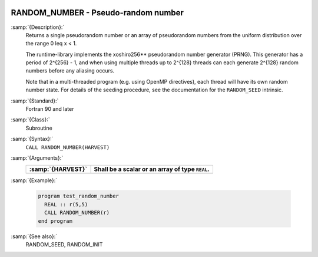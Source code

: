   .. _random_number:

RANDOM_NUMBER - Pseudo-random number
************************************

.. index:: RANDOM_NUMBER

.. index:: random number generation

:samp:`{Description}:`
  Returns a single pseudorandom number or an array of pseudorandom numbers
  from the uniform distribution over the range 0 \leq x < 1.

  The runtime-library implements the xoshiro256** pseudorandom number
  generator (PRNG). This generator has a period of 2^{256} - 1,
  and when using multiple threads up to 2^{128} threads can each
  generate 2^{128} random numbers before any aliasing occurs.

  Note that in a multi-threaded program (e.g. using OpenMP directives),
  each thread will have its own random number state. For details of the
  seeding procedure, see the documentation for the ``RANDOM_SEED``
  intrinsic.

:samp:`{Standard}:`
  Fortran 90 and later

:samp:`{Class}:`
  Subroutine

:samp:`{Syntax}:`
  ``CALL RANDOM_NUMBER(HARVEST)``

:samp:`{Arguments}:`
  =================  ===============================================
  :samp:`{HARVEST}`  Shall be a scalar or an array of type ``REAL``.
  =================  ===============================================
  =================  ===============================================

:samp:`{Example}:`

  .. code-block:: c++

    program test_random_number
      REAL :: r(5,5)
      CALL RANDOM_NUMBER(r)
    end program

:samp:`{See also}:`
  RANDOM_SEED, 
  RANDOM_INIT


